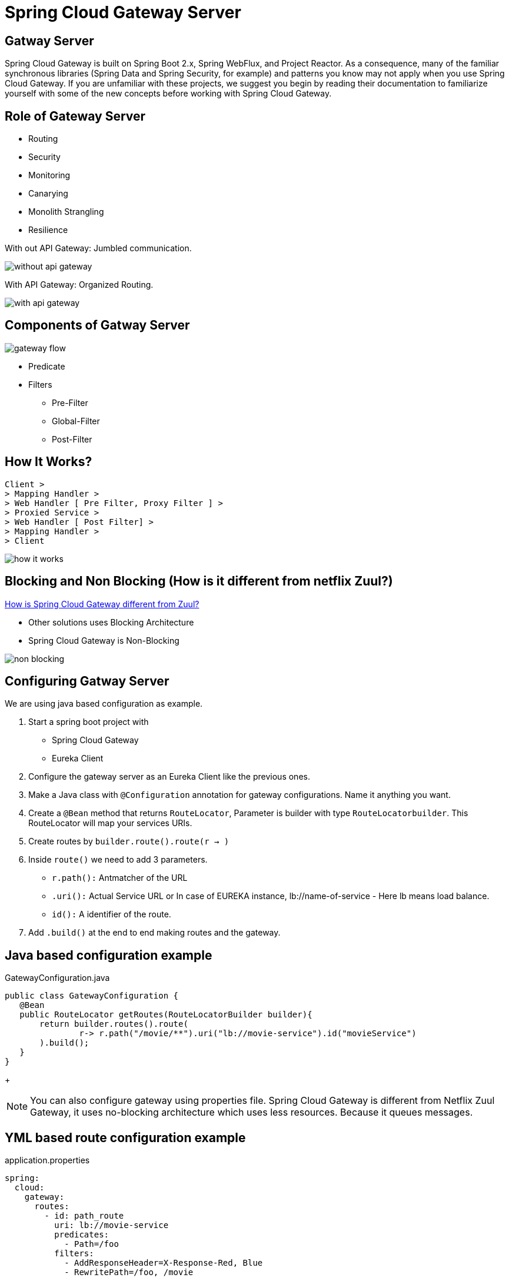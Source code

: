 = Spring Cloud Gateway Server

== Gatway Server

Spring Cloud Gateway is built on Spring Boot 2.x, Spring WebFlux, and Project Reactor. As a consequence, many of the familiar synchronous libraries (Spring Data and Spring Security, for example) and patterns you know may not apply when you use Spring Cloud Gateway. If you are unfamiliar with these projects, we suggest you begin by reading their documentation to familiarize yourself with some of the new concepts before working with Spring Cloud Gateway.

== Role of Gateway Server
* Routing
* Security
* Monitoring
* Canarying
* Monolith Strangling
* Resilience

With out API Gateway: Jumbled communication.

image::without-api-gateway.png[]

With API Gateway: Organized Routing.

image::with-api-gateway.png[]

== Components of Gatway Server
image::gateway flow[]
* Predicate
* Filters
** Pre-Filter
** Global-Filter
** Post-Filter


== How It Works?
```
Client >
> Mapping Handler >
> Web Handler [ Pre Filter, Proxy Filter ] >
> Proxied Service >
> Web Handler [ Post Filter] >
> Mapping Handler >
> Client
```
image::how-it-works.png[]


== Blocking and Non Blocking (How is it different from netflix Zuul?)
https://stackoverflow.com/questions/47092048/how-is-spring-cloud-gateway-different-from-zuul[How is Spring Cloud Gateway different from Zuul?]

- Other solutions uses Blocking Architecture
- Spring Cloud Gateway is Non-Blocking

image::non-blocking[]

== Configuring Gatway Server
We are using java based configuration as example.

. Start a spring boot project with
- Spring Cloud Gateway
- Eureka Client
. Configure the gateway server as an Eureka Client like the previous ones.
. Make a Java class with `@Configuration` annotation for gateway configurations. Name it anything you want.
. Create a `@Bean` method that returns `RouteLocator`, Parameter is builder with type `RouteLocatorbuilder`. This RouteLocator will map your services URIs.
. Create routes by `builder.route().route(r -> )`
. Inside `route()` we need to add 3 parameters.
- `r.path():` Antmatcher of the URL
- `.uri():` Actual Service URL or In case of EUREKA instance, lb://name-of-service - Here lb means load balance.
- `id():` A identifier of the route.
. Add `.build()` at the end to end making routes and the gateway.

== Java based configuration example
.GatewayConfiguration.java
[source, java]
public class GatewayConfiguration {
   @Bean
   public RouteLocator getRoutes(RouteLocatorBuilder builder){
       return builder.routes().route(
               r-> r.path("/movie/**").uri("lb://movie-service").id("movieService")
       ).build();
   }
}
+
[NOTE]
You can also configure gateway using properties file.
Spring Cloud Gateway is different from Netflix Zuul Gateway, it uses no-blocking architecture which uses less resources. Because it queues messages.

== YML based route configuration example
.application.properties
[source, yml]
spring:
  cloud:
    gateway:
      routes:
        - id: path_route
          uri: lb://movie-service
          predicates:
            - Path=/foo
          filters:
            - AddResponseHeader=X-Response-Red, Blue
            - RewritePath=/foo, /movie


== How to use gateway to dynamically route requests to services
* Add discovery client depedencies
* Add the discovery locator configurations in props file.

[source, properties]
server.port=8080
spring.application.name=gateway-server
spring.cloud.gateway.enabled=true

[source, properties]
spring.cloud.loadbalancer.ribbon.enabled=true
spring.cloud.gateway.discovery.locator.enabled=true
spring.cloud.gateway.discovery.locator.lowerCaseServiceId=true
spring.cloud.gateway.discovery.locator.lower-case-service-id=true
eureka.client.serviceUrl.defaultZone=http://localhost:8761/eureka, http://localhost2:8762/eureka




== Different parts of the route
- a destination URI
- a collection of predicates
- a collection of filters
- ID

== Predicates
* Before, After, Between
* Cookie Route
* Header Route
* Host Route
* Method GET, POST Route
* Path Route
* Query Route
* RemoteAddr(IP) Route

== Filters
Route filters allow the modification of the incoming HTTP request or outgoing HTTP response in some manner.

* AddRequestHeader: AddRequestHeader=X-Request-red, blue
This listing adds X-Request-red:blue header to the downstream request’s headers for all matching requests. It can also add path variable of predicate to request header.  AddRequestHeader=X-Request-Red, Blue-{segment}

* AddRequestParameter: - AddRequestParameter=red, blue. This will add red=blue to the downstream request’s query string for all matching requests.  It can also add a path variable of predicate to request header.

* AddResponseHeader: AddResponseHeader=X-Response-Red, Blue, This adds X-Response-Foo:Bar header to the downstream response’s headers for all matching requests. AddResponseHeader is aware of URI variables used to match a path or host. URI variables may be used in the value and are expanded at runtime. - AddResponseHeader=foo, bar-{segment}

* DedupeResponseHeader: -DedupeResponseHeader=Access-Control-Allow-Credentials Access-Control-Allow-Origin This removes duplicate values of Access-Control-Allow-Credentials and Access-Control-Allow-Origin response headers in cases when both the gateway CORS logic and the downstream logic add them.

* Hystrix GatewayFilter: - Hystrix=myCommandName This wraps the remaining filters in a HystrixCommand with a command name of myCommandName.
args:
name: fallbackcmd
fallbackUri: forward:/incaseoffailureusethis
- RewritePath=/consumingserviceendpoint, /backingserviceendpoint

* Spring Cloud CircuitBreaker GatewayFilter

* FallbackHeaders: The FallbackHeaders factory lets you add Hystrix or Spring Cloud CircuitBreaker execution exception details in the headers of a request forwarded to a fallbackUri in an external application

* MapRequestHeader: ক্লায়েন্ট থেকে রিকোয়েস্ট এ নির্দিস্ট প্যারামিটার পেলে সেটা অন্য ধরনের প্যারামিটারে ম্যাপ করে সার্ভারে রাউট করে দেয়।

* PrefixPath: যে পাথ এ রিকোয়েস্ট আসবে সে URI এর  আগে কিছু লাগিয়ে যদি সার্ভারে পাঠাতে চাই তাহলে এটা ইউজ করে যেমন ফিল্টারে /mypath রাখলে /hello আসলে সার্ভারে যাবে /mypath/hello


* RequestRateLimiterঃ রিকোয়েস্ট এর লিমিট সেট করে দেয়, যদি ক্রস করে তাহলে ৪২৯-টু মেনি রিকোয়েস্ট রিটার্ন করে।
একটা অপশনাল আর্গুমেন্ট KeyResolver নেয় যেটা বিন আকারে ডিফাইন করতে হয়। ডিফল্ট ভাবে কি রিসলভার প্রিন্সিপাল থেকে নেইম নেয়ার ট্রাই করে। যদি নেইম না পায় তাইলে রিকোয়েস্ট যেতে দেয় না। এটা ডিফল্ট বিয়েভিয়র। চাইলে প্রপার্টি সেট করে কি রিসোলভার না পেলেও রিকোয়েস্ট যাতে যেতে দেয় এমন সিস্টেম করা যায়।

* Redis RateLimiterঃ এটা ইউজ করে কিছু প্যারামিটিয়ার সেট করে সহজেই রিকোয়েস্ট লিমিট করা যায়, রিকোয়েস্ট টকেন, রিপ্লেনিস রেট, ব্রাস্ট ক্যাপাসিটি ইত্যাদি। নিজের বিন বানায়ে রেট লিমিট সেট করা রেকমেন্ডেট।

* RedirectToঃ status and url, কোন রিকোয়েস্ট রিডায়রেক্ট কোড সহ রিডিরেক্ট করতে চাইলে এটা ইউজ করে ,স্ট্যাটাসে ৩০২ দিয়ে ভ্যালিড ইউয়ারেল দিলে সুন্দর করে সেখানে রিডিরেক্ট করে দিবে।

* RemoveRequestHeaderঃ এই ফিল্টারে একটা প্যরামিটার দিতে হয়। এই প্যরামিটিয়ার সে হেডারে পেলে রিমুভ করে দেয়।

* RemoveResponseHeaderঃ এই ফিল্টারে প্যরামিটার দিলে রেস্পন্স যাওয়ার সময় সেটা পেলে রিমুভ করে দেয়। সব রাউটুএ এপ্লাই করার লাগলে spring.cloud.gateway.default-filters and have it applied to all routes. ইউজ করেত পারি।

* RemoveRequestParameterঃ যদি এই কুইরি প্যারামিটার পায় তাইলে ধরে বের করে দিবে।

* RewritePathঃ রেগুলার এক্সপ্রেশনের মাধ্যোমে একটা পাথ আসলে সেটাকে অন্য একটা পাথে কনভার্ট করে দিতে পারে এইটা। এটা আবার প্যারামিটারও নিতে পারে।
RewritePath=/red(?<segment>/?.*), $\{segment}
For a request path of /red/blue, this sets the path to /blue before making the downstream request. Note that the $ should be replaced with $\ because of the YAML specification.

* RewriteLocationResponseHeaderঃ বুঝি নাই

* RewriteResponseHeaderঃ রেগুলার এক্সপ্রেশন ইউজ করে হেডার ভ্যালু ধরে ঐটারে আবার চেঞ্জ করে দেয়া। RewriteResponseHeader=X-Response-Red, , password=[^&]+, password=*** For a header value of /42?user=ford&password=omg!what&flag=true, it is set to /42?user=ford&password=***&flag=true after making the downstream request. You must use $\ to mean $ because of the YAML specification.

* SaveSessionঃ If you integrate Spring Security with Spring Session and want to ensure security details have been forwarded to the remote process, this is critical. সেশন যদি সেইভ করে ফরওয়ার্ডে যেতে চাই। মাঝে মধ্যে লেইজি ফেইজি দেয়া থাকার কারনে সেশন সেইভ করে না।

* SecureHeadersঃ অনেক হেডার এড করে রিকোয়েস্ট সিকিউয়র করা জন্য। এই ব্লগ পোস্টটা পরলে অনেক কিছু ক্লিয়ার হয়ে যাবঃ https://blog.appcanary.com/2017/http-security-headers.html

* SetPathঃ ঐতো পাথ একটা সলে সেটাকে আরেকটাতে চেঞ্জ করে দেয়। প্যরামিটারও সাপোর

* SetRequestHeaderঃ This GatewayFilter replaces (rather than adding) all headers with the given name এটাও হেডার ম্যানপুলেশনের কাজে লাগে।

* SetResponseHeaderঃ সেম কাজ করে রেস্পন্সের জন্য।

* SetStatusঃ HTTP স্ট্যাটাস চেঞ্জ করতে ইউজ হয়।

* StripPrefixঃ URL এর সামনের প্রিফিক্স কেটে দেয়। ভ্যালু ২ দিলে সামনের ২টা প্রিফিক্স কেটে দিবে।

* Retry ঃ বেশ কয়েকটা প্যরামিটার নেয়, কত গ্লা রিট্রাই করবে, কি কি স্ট্যাটাস কোড রিট্রাই করবে, এক্সেপশন কি কি আসতে পারে হাবিজাবি এটা ব্যবহারের সময় সাবধানে থাকতে হবে।

* RequestSizeঃ রিকোয়েস্টের সাইজ বেশী হয়ে গেলে রিকোয়েস্ট যেতে দিবে না।

* ModifyRequestBodyঃ রিকোয়েস্টের বডি মডিফাই করে পাঠাতে চাইলে এটা ইউজ করা হয়।

* Response Bodyঃ রেস্পন্স চেঞ্জ করে পারলেও করা যায়।

* Default Filtersঃ To add a filter and apply it to all routes, you can use spring.cloud.gateway.default-filters. This property takes a list of filters. The following listing defines a set of default filters:


=== Global Filters
* Global Filtersঃ The GlobalFilter interface has the same signature as GatewayFilter. These are special filters that are conditionally applied to all routes.

== Refreshing the Route Cache

Refreshing the Route Cache
To clear the routes cache,

* make a POST request to `/actuator/gateway/refresh.` The request returns a 200 without a response body.


== CORS Configuration
See the COROS Configuration

== See all route configurations (Actuator API)
See all actuator API endpoints.

== Resources
=== Start
- https://www.baeldung.com/spring-cloud-gateway[Exploring the New Spring Cloud Gateway] [baeldung]

- https://www.javainuse.com/spring/cloud-gateway-eureka[Spring Cloud Tutorial - Spring Cloud Gateway + Netflix Eureka Example][javainuse]

- https://www.youtube.com/watch?v=RRMO4oNptoQ[Spring Cloud Gateway for Stateless Microservice Authorization]

- https://www.youtube.com/watch?v=jOawuL1Xnwo&t=617s[Living on the Edge with Spring Cloud Gateway]

- https://www.youtube.com/watch?v=6aG0xFpeNFw&t=941s[How to configure SpringCloud Zuul – Routing and Filtering using SpringBoot | Java Techie]

- https://www.youtube.com/watch?v=bRBgVMngHcQ[Spring Cloud Gateway with Hystrix example | Tech Primers]

- https://www.youtube.com/watch?v=iuH_B1FutRo&t=1651s[Reactive Java Microservices with Spring Cloud Gateway]

=== Non-blocking and asynchronous solution
- https://stackoverflow.com/questions/47092048/how-is-spring-cloud-gateway-different-from-zuul[How is Spring Cloud Gateway different from Zuul?]
- https://www.youtube.com/watch?v=jOawuL1Xnwo&t=858s[Living on the Edge with Spring Cloud Gateway]
- https://www.youtube.com/watch?v=PwxUtY74UD8[What is the difference between Asynchronous and Non-blocking?]
- https://dzone.com/articles/why-non-blocking[Why Non-Blocking?]
- https://stackoverflow.com/questions/7931537/whats-the-difference-between-asynchronous-non-blocking-event-base-architectu[What's the difference between: Asynchronous, Non-Blocking, Event-Base architectures?]
-
